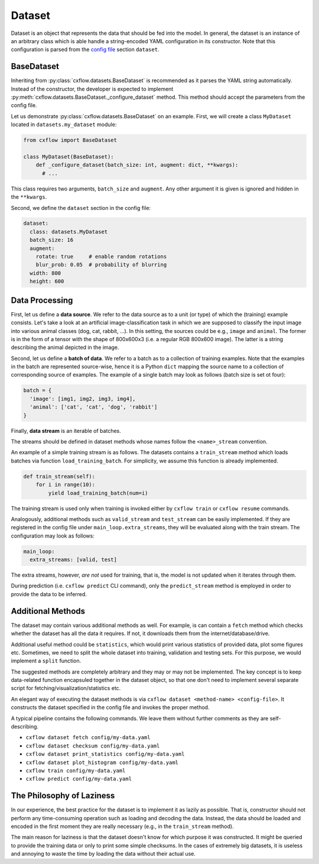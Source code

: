 Dataset
*******

Dataset is an object that represents the data that should be fed into the model.
In general, the dataset is an instance of an arbitrary class which is able handle
a string-encoded YAML configuration in its constructor.
Note that this configuration is parsed from the `config file <config.html>`_ section ``dataset``.

BaseDataset
-----------

Inheriting from :py:class:`cxflow.datasets.BaseDataset` is recommended as it parses the YAML string automatically.
Instead of the constructor, the developer is expected to implement :py:meth:`cxflow.datasets.BaseDataset._configure_dataset` method.
This method should accept the parameters from the config file.

Let us demonstrate :py:class:`cxflow.datasets.BaseDataset` on an example. First, we will create a class ``MyDataset`` located
in ``datasets.my_dataset`` module:

.. code-block:: python

     from cxflow import BaseDataset

     class MyDataset(BaseDataset):
         def _configure_dataset(batch_size: int, augment: dict, **kwargs):
           # ...

This class requires two arguments, ``batch_size`` and ``augment``. Any other argument
it is given is ignored and hidden in the ``**kwargs``.

Second, we define the ``dataset`` section in the config file:

.. code-block:: yaml

    dataset:
      class: datasets.MyDataset
      batch_size: 16
      augment:
        rotate: true     # enable random rotations
        blur_prob: 0.05  # probability of blurring
      width: 800
      height: 600

Data Processing
---------------

First, let us define a **data source**.
We refer to the data source as to a unit (or type) of which the (training) example consists.
Let's take a look at an artificial image-classification task in which we are supposed to
classify the input image into various animal classes (dog, cat, rabbit, ...).
In this setting, the sources could be e.g., ``image`` and ``animal``.
The former is in the form of a tensor with the shape of 800x600x3 (i.e. a regular RGB 800x600 image).
The latter is a string describing the animal depicted in the image.

Second, let us define a **batch of data**.
We refer to a batch as to a collection of training examples.
Note that the examples in the batch are represented source-wise, hence it
is a Python ``dict`` mapping the source name to a collection of corresponding
source of examples.
The example of a single batch may look as follows (batch size is set ot four):

.. code-block:: python

    batch = {
      'image': [img1, img2, img3, img4],
      'animal': ['cat', 'cat', 'dog', 'rabbit']
    }

Finally, **data stream** is an iterable of batches.

The streams should be defined in dataset methods whose names follow the 
``<name>_stream`` convention.

An example of a simple training stream is as follows.
The datasets contains a ``train_stream`` method which loads batches via function ``load_training_batch``.
For simplicity, we assume this function is already implemented.

.. code-block:: python

    def train_stream(self):
        for i in range(10):
            yield load_training_batch(num=i)

The training stream is used only when training is invoked either by ``cxflow train`` or ``cxflow resume`` commands.

Analogously, additional methods such as ``valid_stream`` and ``test_stream`` can be easily implemented.
If they are registered in the config file under ``main_loop.extra_streams``, they will be evaluated
along with the train stream. The configuration may look as follows:

.. code-block:: yaml

    main_loop:
      extra_streams: [valid, test]

The extra streams, however, *are not* used for training, that is, the model is 
not updated when it iterates through them.

During prediction (i.e. ``cxflow predict`` CLI command), only the ``predict_stream`` method is employed in order
to provide the data to be inferred.


Additional Methods
------------------

The dataset may contain various additional methods as well.
For example, is can contain a ``fetch`` method which checks whether the dataset has all the data it requires.
If not, it downloads them from the internet/database/drive.

Additional useful method could be ``statistics``, which would print various statistics of provided data,
plot some figures etc.
Sometimes, we need to split the whole dataset into training, validation and testing sets.
For this purpose, we would implement a ``split`` function.

The suggested methods are completely arbitrary and they may or may not be implemented.
The key concept is to keep data-related function encapsuled together in the dataset object,
so that one don't need to implement several separate script for fetching/visualization/statistics etc.

An elegant way of executing the dataset methods is via ``cxflow dataset <method-name> <config-file>``.
It constructs the dataset specified in the config file and invokes the proper method.

A typical pipeline contains the following commands.
We leave them without further comments as they are self-describing.

- ``cxflow dataset fetch config/my-data.yaml``
- ``cxflow dataset checksum config/my-data.yaml``
- ``cxflow dataset print_statistics config/my-data.yaml``
- ``cxflow dataset plot_histogram config/my-data.yaml``
- ``cxflow train config/my-data.yaml``
- ``cxflow predict config/my-data.yaml``

The Philosophy of Laziness
--------------------------

In our experience, the best practice for the dataset is to implement it as lazily as possible.
That is, constructor should not perform any time-consuming operation such as loading and decoding the data.
Instead, the data should be loaded and encoded in the first moment they are really necessary (e.g.,
in the ``train_stream`` method).

The main reason for laziness is that the dataset doesn't know for which purpose it was constructed.
It might be queried to provide the training data or only to print some simple checksums.
In the cases of extremely big datasets, it is useless and annoying to waste the time by loading the data
without their actual use.
